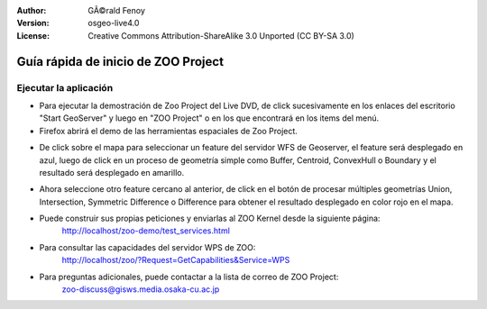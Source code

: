 :Author: GÃ©rald Fenoy
:Version: osgeo-live4.0
:License: Creative Commons Attribution-ShareAlike 3.0 Unported  (CC BY-SA 3.0)

.. image:: ../../images/project_logos/logo-ZOO-Project.png
  :scale: 100 %
  :alt: project logo
  :align: right

************************************
Guía rápida de inicio de ZOO Project
************************************

Ejecutar la aplicación
======================

*	Para ejecutar la demostración de Zoo Project del Live DVD, de click sucesivamente en los enlaces del escritorio "Start GeoServer" y luego en "ZOO Project"
        o en los que encontrará en los items del menú.

*	Firefox abrirá el demo de las herramientas espaciales de Zoo Project.



.. image:: ../../images/screenshots/1024x768/zoo-project-demo-1.png
  :scale: 50 %
  :alt: screenshot
  :align: center
  
  
*	De click sobre el mapa para seleccionar un feature del servidor WFS de Geoserver, el feature será desplegado en azul, luego de click en un proceso de geometría simple como Buffer, Centroid, ConvexHull o Boundary y el resultado será desplegado en amarillo.


.. image:: ../../images/screenshots/1024x768/zoo-project-demo-2.png
  :scale: 50 %
  :alt: screenshot
  :align: center
  

*	Ahora seleccione otro feature cercano al anterior, de click en el botón de procesar múltiples geometrías Union, Intersection, Symmetric Difference o Difference para obtener el resultado desplegado en color rojo en el mapa.


.. image:: ../../images/screenshots/1024x768/zoo-project-demo-3.png
  :scale: 50 %
  :alt: screenshot
  :align: center

*	Puede construir sus propias peticiones y enviarlas al ZOO Kernel desde la siguiente página:
		http://localhost/zoo-demo/test_services.html

*	Para consultar las capacidades del servidor WPS de ZOO:
		http://localhost/zoo/?Request=GetCapabilities&Service=WPS
	
*	Para preguntas adicionales, puede contactar a la lista de correo de ZOO Project:
		zoo-discuss@gisws.media.osaka-cu.ac.jp
